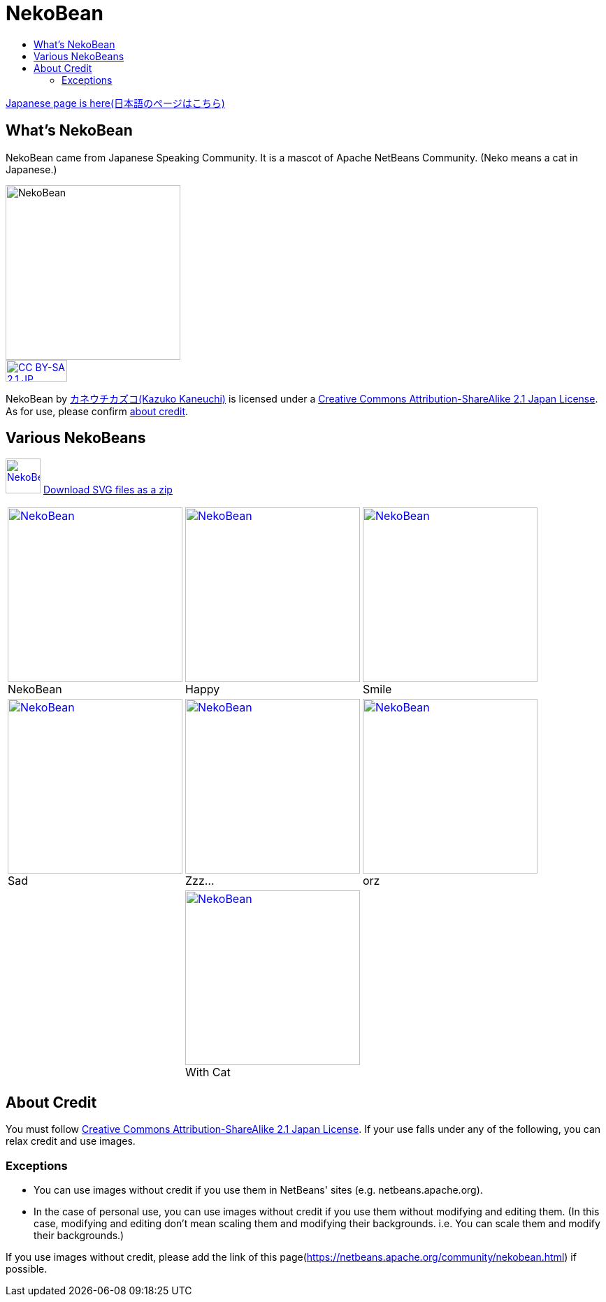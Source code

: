 ////
     Licensed to the Apache Software Foundation (ASF) under one
     or more contributor license agreements.  See the NOTICE file
     distributed with this work for additional information
     regarding copyright ownership.  The ASF licenses this file
     to you under the Apache License, Version 2.0 (the
     "License"); you may not use this file except in compliance
     with the License.  You may obtain a copy of the License at

       http://www.apache.org/licenses/LICENSE-2.0

     Unless required by applicable law or agreed to in writing,
     software distributed under the License is distributed on an
     "AS IS" BASIS, WITHOUT WARRANTIES OR CONDITIONS OF ANY
     KIND, either express or implied.  See the License for the
     specific language governing permissions and limitations
     under the License.
////
= NekoBean
:jbake-type: page
:jbake-tags: community
:jbake-status: published
:keywords: NekoBean
:description: NekoBean which is a mascot of Apache NetBeans community
:toc: left
:toc-title:

xref:nekobean_ja.adoc[Japanese page is here(日本語のページはこちら)]

== What's NekoBean

NekoBean came from Japanese Speaking Community. It is a mascot of Apache NetBeans Community. (Neko means a cat in Japanese.)

image::nekobean250x250.png[NekoBean, 250, 250, align="center"]

image::https://licensebuttons.net/l/by-sa/2.1/jp/88x31.png[CC BY-SA 2.1 JP, 88, 31, link=https://creativecommons.org/licenses/by-sa/2.1/jp/deed.en, align="center"]

NekoBean by link:http://blog.cgfm.jp/mutsuki/[カネウチカズコ(Kazuko Kaneuchi)] is licensed under a link:https://creativecommons.org/licenses/by-sa/2.1/jp/deed.en[Creative Commons Attribution-ShareAlike 2.1 Japan License]. 
As for use, please confirm xref:nekobean.adoc#_about_credit[about credit].

== Various NekoBeans

image:nekobean50x50.png[NekoBean, 50, 50, link="http://nekobean.net/present/dl/svg.zip"] 
link:http://nekobean.net/present/dl/svg.zip[Download SVG files as a zip]

[cols="a,a,a"]
[frame="none", grid="none"]
|===
|
.NekoBean
[#nekobean]
[caption="", align="center"]
image::nekobean250x250.png[NekoBean, 250, 250, link=nekobean.png] |

.Happy
[#nekobean-happy]
[caption="", align="center"]
image::nekobean_happy250x250.png[NekoBean, 250, 250, link=nekobean_happy.png] |

.Smile
[#nekobean-smile]
[caption="", align="center"]
image::nekobean_smile250x250.png[NekoBean, 250, 250, link=nekobean_smile.png] 

|
.Sad
[#nekobean-sad]
[caption="", align="center"]
image::nekobean_sad250x250.png[NekoBean, 250, 250, link=nekobean_sad.png] |

.Zzz...
[#nekobean-zzz]
[caption="", align="center"]
image::nekobean_zzz250x250.png[NekoBean, 250, 250, link=nekobean_zzz.png] |

.orz
[#nekobean-orz]
[caption="", align="center"]
image::nekobean_orz250x250.png[NekoBean, 250, 250, link=nekobean_orz.png]

|
|
.With Cat
[#nekobean-with-cat]
[caption="", align="center"]
image::nekobean_with_cat250x250.png[NekoBean, 250, 250, link=nekobean_with_cat.png]
|

|===

== About Credit

You must follow link:https://creativecommons.org/licenses/by-sa/2.1/jp/deed.en[Creative Commons Attribution-ShareAlike 2.1 Japan License].
If your use falls under any of the following, you can relax credit and use images.

=== Exceptions

* You can use images without credit if you use them in NetBeans' sites (e.g. netbeans.apache.org).
* In the case of personal use, you can use images without credit if you use them without modifying and editing them. 
(In this case, modifying and editing don't mean scaling them and modifying their backgrounds. i.e. You can scale them and modify their backgrounds.)

If you use images without credit, please add the link of this page(https://netbeans.apache.org/community/nekobean.html) if possible.

